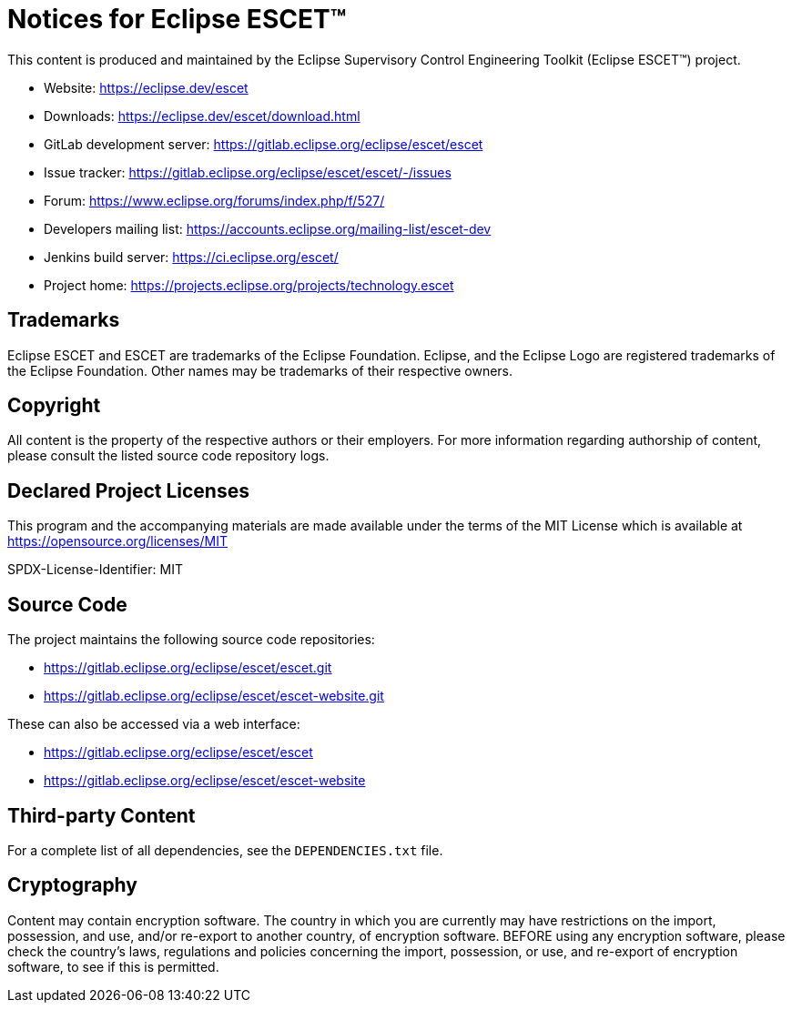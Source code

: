 = Notices for Eclipse ESCET(TM)

This content is produced and maintained by the Eclipse Supervisory Control Engineering Toolkit (Eclipse ESCET(TM)) project.

* Website: https://eclipse.dev/escet
* Downloads: https://eclipse.dev/escet/download.html
* GitLab development server: https://gitlab.eclipse.org/eclipse/escet/escet
* Issue tracker: https://gitlab.eclipse.org/eclipse/escet/escet/-/issues
* Forum: https://www.eclipse.org/forums/index.php/f/527/
* Developers mailing list: https://accounts.eclipse.org/mailing-list/escet-dev
* Jenkins build server: https://ci.eclipse.org/escet/
* Project home: https://projects.eclipse.org/projects/technology.escet

== Trademarks

Eclipse ESCET and ESCET are trademarks of the Eclipse Foundation. Eclipse, and the Eclipse Logo are registered trademarks of the Eclipse Foundation.
Other names may be trademarks of their respective owners.

== Copyright

All content is the property of the respective authors or their employers.
For more information regarding authorship of content, please consult the listed source code repository logs.

== Declared Project Licenses

This program and the accompanying materials are made available under the terms of the MIT License which is available at https://opensource.org/licenses/MIT

SPDX-License-Identifier: MIT

== Source Code

The project maintains the following source code repositories:

* https://gitlab.eclipse.org/eclipse/escet/escet.git
* https://gitlab.eclipse.org/eclipse/escet/escet-website.git

These can also be accessed via a web interface:

* https://gitlab.eclipse.org/eclipse/escet/escet
* https://gitlab.eclipse.org/eclipse/escet/escet-website

== Third-party Content

For a complete list of all dependencies, see the `DEPENDENCIES.txt` file.

== Cryptography

Content may contain encryption software.
The country in which you are currently may have restrictions on the import, possession, and use, and/or re-export to another country, of encryption software.
BEFORE using any encryption software, please check the country's laws, regulations and policies concerning the import, possession, or use, and re-export of encryption software, to see if this is permitted.
